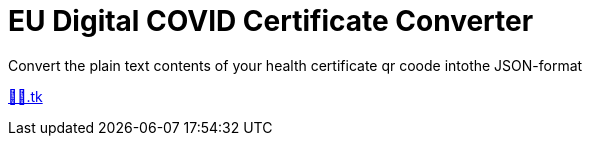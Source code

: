 = EU Digital COVID Certificate Converter

Convert the plain text contents of your health certificate qr coode intothe JSON-format

https://🦠💉.tk[🦠💉.tk]

